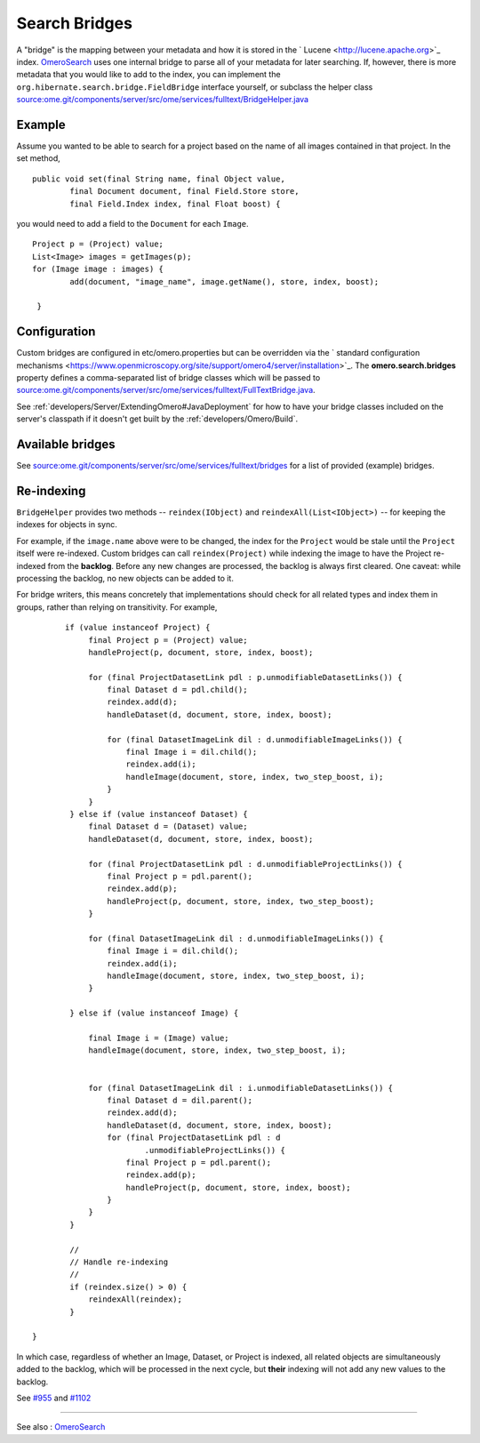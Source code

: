 Search Bridges
==============

A "bridge" is the mapping between your metadata and how it is stored in
the ` Lucene <http://lucene.apache.org>`_ index.
`OmeroSearch </ome/wiki/OmeroSearch>`_ uses one internal bridge to parse
all of your metadata for later searching. If, however, there is more
metadata that you would like to add to the index, you can implement the
``org.hibernate.search.bridge.FieldBridge`` interface yourself, or
subclass the helper class
`source:ome.git/components/server/src/ome/services/fulltext/BridgeHelper.java </ome/browser/ome.git/components/server/src/ome/services/fulltext/BridgeHelper.java>`_

Example
-------

Assume you wanted to be able to search for a project based on the name
of all images contained in that project. In the set method,

::

        public void set(final String name, final Object value,
                final Document document, final Field.Store store,
                final Field.Index index, final Float boost) {

you would need to add a field to the ``Document`` for each ``Image``.

::

            Project p = (Project) value;
            List<Image> images = getImages(p);
            for (Image image : images) {
                    add(document, "image_name", image.getName(), store, index, boost);

             }

Configuration
-------------

Custom bridges are configured in etc/omero.properties but can be
overridden via the ` standard configuration
mechanisms <https://www.openmicroscopy.org/site/support/omero4/server/installation>`_.
The **omero.search.bridges** property defines a comma-separated list of
bridge classes which will be passed to
`source:ome.git/components/server/src/ome/services/fulltext/FullTextBridge.java </ome/browser/ome.git/components/server/src/ome/services/fulltext/FullTextBridge.java>`_.

See :ref:`developers/Server/ExtendingOmero#JavaDeployment`
for how to have your bridge classes included on the server's classpath
if it doesn't get built by the :ref:`developers/Omero/Build`.

Available bridges
-----------------

See
`source:ome.git/components/server/src/ome/services/fulltext/bridges </ome/browser/ome.git/components/server/src/ome/services/fulltext/bridges>`_
for a list of provided (example) bridges.

Re-indexing
-----------

``BridgeHelper`` provides two methods -- ``reindex(IObject)`` and
``reindexAll(List<IObject>)`` -- for keeping the indexes for objects in
sync.

For example, if the ``image.name`` above were to be changed, the index
for the ``Project`` would be stale until the ``Project`` itself were
re-indexed. Custom bridges can call ``reindex(Project)`` while indexing
the image to have the Project re-indexed from the **backlog**. Before
any new changes are processed, the backlog is always first cleared. One
caveat: while processing the backlog, no new objects can be added to it.

For bridge writers, this means concretely that implementations should
check for all related types and index them in groups, rather than
relying on transitivity. For example,

::

           if (value instanceof Project) {
                final Project p = (Project) value;
                handleProject(p, document, store, index, boost);

                for (final ProjectDatasetLink pdl : p.unmodifiableDatasetLinks()) {
                    final Dataset d = pdl.child();
                    reindex.add(d);
                    handleDataset(d, document, store, index, boost);

                    for (final DatasetImageLink dil : d.unmodifiableImageLinks()) {
                        final Image i = dil.child();
                        reindex.add(i);
                        handleImage(document, store, index, two_step_boost, i);
                    }
                }
            } else if (value instanceof Dataset) {
                final Dataset d = (Dataset) value;
                handleDataset(d, document, store, index, boost);

                for (final ProjectDatasetLink pdl : d.unmodifiableProjectLinks()) {
                    final Project p = pdl.parent();
                    reindex.add(p);
                    handleProject(p, document, store, index, two_step_boost);
                }

                for (final DatasetImageLink dil : d.unmodifiableImageLinks()) {
                    final Image i = dil.child();
                    reindex.add(i);
                    handleImage(document, store, index, two_step_boost, i);
                }

            } else if (value instanceof Image) {

                final Image i = (Image) value;
                handleImage(document, store, index, two_step_boost, i);


                for (final DatasetImageLink dil : i.unmodifiableDatasetLinks()) {
                    final Dataset d = dil.parent();
                    reindex.add(d);
                    handleDataset(d, document, store, index, boost);
                    for (final ProjectDatasetLink pdl : d
                            .unmodifiableProjectLinks()) {
                        final Project p = pdl.parent();
                        reindex.add(p);
                        handleProject(p, document, store, index, boost);
                    }
                }
            }

            //
            // Handle re-indexing
            //
            if (reindex.size() > 0) {
                reindexAll(reindex);
            }

    }

In which case, regardless of whether an Image, Dataset, or Project is
indexed, all related objects are simultaneously added to the backlog,
which will be processed in the next cycle, but **their** indexing will
not add any new values to the backlog.

See `#955 </ome/ticket/955>`_ and `#1102 </ome/ticket/1102>`_

--------------

See also : `OmeroSearch </ome/wiki/OmeroSearch>`_
